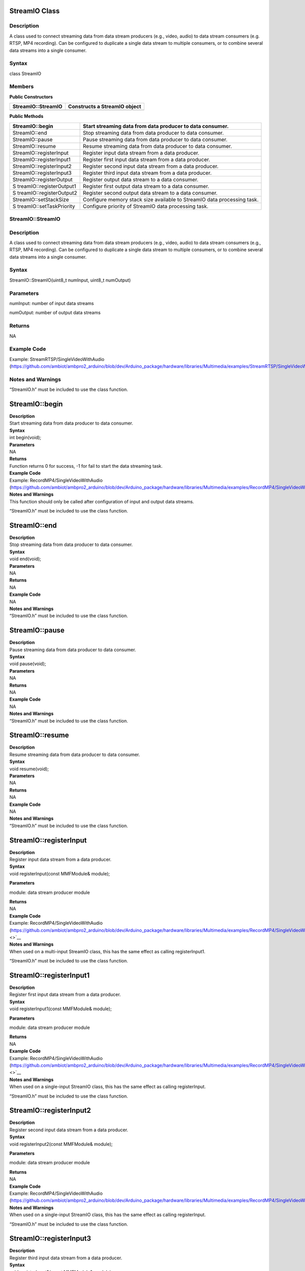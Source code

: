 StreamIO Class
==============

Description
-----------

A class used to connect streaming data from data stream producers (e.g.,
video, audio) to data stream consumers (e.g. RTSP, MP4 recording). Can
be configured to duplicate a single data stream to multiple consumers,
or to combine several data streams into a single consumer.

Syntax
------

class StreamIO

Members
-------

**Public Constructors**

+-------------------------------+--------------------------------------+
| StreamIO::StreamIO            | Constructs a StreamIO object         |
+===============================+======================================+
+-------------------------------+--------------------------------------+

**Public Methods**

+--------------------------+-------------------------------------------+
| StreamIO::begin          | Start streaming data from data producer   |
|                          | to data consumer.                         |
+==========================+===========================================+
| StreamIO::end            | Stop streaming data from data producer to |
|                          | data consumer.                            |
+--------------------------+-------------------------------------------+
| StreamIO::pause          | Pause streaming data from data producer   |
|                          | to data consumer.                         |
+--------------------------+-------------------------------------------+
| StreamIO::resume         | Resume streaming data from data producer  |
|                          | to data consumer.                         |
+--------------------------+-------------------------------------------+
| StreamIO::registerInput  | Register input data stream from a data    |
|                          | producer.                                 |
+--------------------------+-------------------------------------------+
| StreamIO::registerInput1 | Register first input data stream from a   |
|                          | data producer.                            |
+--------------------------+-------------------------------------------+
| StreamIO::registerInput2 | Register second input data stream from a  |
|                          | data producer.                            |
+--------------------------+-------------------------------------------+
| StreamIO::registerInput3 | Register third input data stream from a   |
|                          | data producer.                            |
+--------------------------+-------------------------------------------+
| StreamIO::registerOutput | Register output data stream to a data     |
|                          | consumer.                                 |
+--------------------------+-------------------------------------------+
| S                        | Register first output data stream to a    |
| treamIO::registerOutput1 | data consumer.                            |
+--------------------------+-------------------------------------------+
| S                        | Register second output data stream to a   |
| treamIO::registerOutput2 | data consumer.                            |
+--------------------------+-------------------------------------------+
| StreamIO::setStackSize   | Configure memory stack size available to  |
|                          | StreamIO data processing task.            |
+--------------------------+-------------------------------------------+
| S                        | Configure priority of StreamIO data       |
| treamIO::setTaskPriority | processing task.                          |
+--------------------------+-------------------------------------------+

StreamIO::StreamIO
------------------

.. _description-1:

Description
-----------

A class used to connect streaming data from data stream producers (e.g.,
video, audio) to data stream consumers (e.g., RTSP, MP4 recording). Can
be configured to duplicate a single data stream to multiple consumers,
or to combine several data streams into a single consumer.

.. _syntax-1:

Syntax
------

StreamIO::StreamIO(uint8_t numInput, uint8_t numOutput)

Parameters
----------

numInput: number of input data streams

numOutput: number of output data streams

Returns
-------

NA

Example Code
------------

Example: StreamRTSP/SingleVideoWithAudio
(https://github.com/ambiot/ambpro2_arduino/blob/dev/Arduino_package/hardware/libraries/Multimedia/examples/StreamRTSP/SingleVideoWithAudio/SingleVideoWithAudio.ino)

Notes and Warnings
------------------

“StreamIO.h” must be included to use the class function.

StreamIO::begin
===============

| **Description**
| Start streaming data from data producer to data consumer.

| **Syntax**
| int begin(void);

| **Parameters**
| NA

| **Returns**
| Function returns 0 for success, -1 for fail to start the data
  streaming task.

| **Example Code**
| Example: RecordMP4/SingleVideoWithAudio
  (https://github.com/ambiot/ambpro2_arduino/blob/dev/Arduino_package/hardware/libraries/Multimedia/examples/RecordMP4/SingleVideoWithAudio/SingleVideoWithAudio.ino)

| **Notes and Warnings**
| This function should only be called after configuration of input and
  output data streams.

“StreamIO.h” must be included to use the class function.

StreamIO::end
=============

| **Description**
| Stop streaming data from data producer to data consumer.

| **Syntax**
| void end(void);

| **Parameters**
| NA

| **Returns**
| NA

| **Example Code**
| NA

| **Notes and Warnings**
| “StreamIO.h” must be included to use the class function.

StreamIO::pause
===============

| **Description**
| Pause streaming data from data producer to data consumer.

| **Syntax**
| void pause(void);

| **Parameters**
| NA

| **Returns**
| NA

| **Example Code**
| NA

| **Notes and Warnings**
| “StreamIO.h” must be included to use the class function.

StreamIO::resume
================

| **Description**
| Resume streaming data from data producer to data consumer.

| **Syntax**
| void resume(void);

| **Parameters**
| NA

| **Returns**
| NA

| **Example Code**
| NA

| **Notes and Warnings**
| “StreamIO.h” must be included to use the class function.

StreamIO::registerInput
=======================

| **Description**
| Register input data stream from a data producer.

| **Syntax**
| void registerInput(const MMFModule& module);

**Parameters**

module: data stream producer module

| **Returns**
| NA

| **Example Code**
| Example: RecordMP4/SingleVideoWithAudio
  (https://github.com/ambiot/ambpro2_arduino/blob/dev/Arduino_package/hardware/libraries/Multimedia/examples/RecordMP4/SingleVideoWithAudio/SingleVideoWithAudio.ino\ `) <>`__

| **Notes and Warnings**
| When used on a multi-input StreamIO class, this has the same effect as
  calling registerInput1.

“StreamIO.h” must be included to use the class function.

StreamIO::registerInput1
========================

| **Description**
| Register first input data stream from a data producer.

| **Syntax**
| void registerInput1(const MMFModule& module);

**Parameters**

module: data stream producer module

| **Returns**
| NA

| **Example Code**
| Example: RecordMP4/SingleVideoWithAudio
  (https://github.com/ambiot/ambpro2_arduino/blob/dev/Arduino_package/hardware/libraries/Multimedia/examples/RecordMP4/SingleVideoWithAudio/SingleVideoWithAudio.ino\ `) <>`__

| **Notes and Warnings**
| When used on a single-input StreamIO class, this has the same effect
  as calling registerInput.

“StreamIO.h” must be included to use the class function.

StreamIO::registerInput2
========================

| **Description**
| Register second input data stream from a data producer.

| **Syntax**
| void registerInput2(const MMFModule& module);

**Parameters**

module: data stream producer module

| **Returns**
| NA

| **Example Code**
| Example: RecordMP4/SingleVideoWithAudio
  (https://github.com/ambiot/ambpro2_arduino/blob/dev/Arduino_package/hardware/libraries/Multimedia/examples/RecordMP4/SingleVideoWithAudio/SingleVideoWithAudio.ino)

| **Notes and Warnings**
| When used on a single-input StreamIO class, this has the same effect
  as calling registerInput.

“StreamIO.h” must be included to use the class function.

StreamIO::registerInput3
========================

| **Description**
| Register third input data stream from a data producer.

| **Syntax**
| void registerInput3(const MMFModule& module);

**Parameters**

module: data stream producer module

| **Returns**
| NA

| **Example Code**
| Example: RecordMP4/SingleVideoWithAudio
  (https://github.com/ambiot/ambpro2_arduino/blob/dev/Arduino_package/hardware/libraries/Multimedia/examples/RecordMP4/SingleVideoWithAudio/SingleVideoWithAudio.ino\ `) <>`__

| **Notes and Warnings**
| When used on a single-input StreamIO class, this has the same effect
  as calling registerInput.

“StreamIO.h” must be included to use the class function.

StreamIO::registerOutput
========================

| **Description**
| Register output data stream to a data consumer.

| **Syntax**
| void registerOutput(const MMFModule& module);

**Parameters**

module: data stream consumer module

| **Returns**
| NA

| **Example Code**
| Example: RecordMP4/SingleVideoWithAudio
  (https://github.com/ambiot/ambpro2_arduino/blob/dev/Arduino_package/hardware/libraries/Multimedia/examples/RecordMP4/SingleVideoWithAudio/SingleVideoWithAudio.ino\ `) <>`__

| **Notes and Warnings**
| When used on a multi-output StreamIO class, this has the same effect
  as calling registerOutput1.

“StreamIO.h” must be included to use the class function.

StreamIO::registerOutput1
=========================

| **Description**
| Register first output data stream to a data consumer.

| **Syntax**
| void registerOutput1(const MMFModule& module);

**Parameters**

module: data stream consumer module

| **Returns**
| NA

| **Example Code**
| Example: RecordMP4/SingleVideoWithAudio
  (https://github.com/ambiot/ambpro2_arduino/blob/dev/Arduino_package/hardware/libraries/Multimedia/examples/RecordMP4/SingleVideoWithAudio/SingleVideoWithAudio.ino\ `) <>`__

| **Notes and Warnings**
| When used on a single-output StreamIO class, this has the same effect
  as calling registerOutput.

“StreamIO.h” must be included to use the class function.

StreamIO::registerOutput2
=========================

| **Description**
| Register second output data stream to a data consumer.

| **Syntax**
| void registerOutput2(const MMFModule& module);

**Parameters**

module: data stream consumer module

| **Returns**
| NA

| **Example Code**
| Example: RecordMP4/SingleVideoWithAudio
  (https://github.com/ambiot/ambpro2_arduino/blob/dev/Arduino_package/hardware/libraries/Multimedia/examples/RecordMP4/SingleVideoWithAudio/SingleVideoWithAudio.ino)

| **Notes and Warnings**
| When used on a single-output StreamIO class, this has the same effect
  as calling registerOutput.

“StreamIO.h” must be included to use the class function.

StreamIO::setStackSize
======================

| **Description**
| Configure memory stack size available to StreamIO data processing
  task.

| **Syntax**
| void setStackSize(void);

**Parameters**

NA

| **Returns**
| NA

| **Example Code**
| NA

**Notes and Warnings**

“StreamIO.h” must be included to use the class function.

StreamIO::setTaskPriority
=========================

| **Description**
| Configure priority of StreamIO data processing task.

| **Syntax**
| void setTaskPriority(void);

**Parameters**

NA

| **Returns**
| NA

| **Example Code**
| NA

**Notes and Warnings**

“StreamIO.h” must be included to use the class function.
